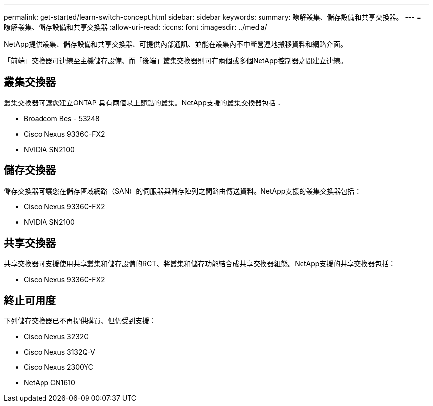 ---
permalink: get-started/learn-switch-concept.html 
sidebar: sidebar 
keywords:  
summary: 瞭解叢集、儲存設備和共享交換器。 
---
= 瞭解叢集、儲存設備和共享交換器
:allow-uri-read: 
:icons: font
:imagesdir: ../media/


[role="lead"]
NetApp提供叢集、儲存設備和共享交換器、可提供內部通訊、並能在叢集內不中斷營運地搬移資料和網路介面。

「前端」交換器可連線至主機儲存設備、而「後端」叢集交換器則可在兩個或多個NetApp控制器之間建立連線。



== 叢集交換器

叢集交換器可讓您建立ONTAP 具有兩個以上節點的叢集。NetApp支援的叢集交換器包括：

* Broadcom Bes - 53248
* Cisco Nexus 9336C-FX2
* NVIDIA SN2100




== 儲存交換器

儲存交換器可讓您在儲存區域網路（SAN）的伺服器與儲存陣列之間路由傳送資料。NetApp支援的叢集交換器包括：

* Cisco Nexus 9336C-FX2
* NVIDIA SN2100




== 共享交換器

共享交換器可支援使用共享叢集和儲存設備的RCT、將叢集和儲存功能結合成共享交換器組態。NetApp支援的共享交換器包括：

* Cisco Nexus 9336C-FX2




== 終止可用度

下列儲存交換器已不再提供購買、但仍受到支援：

* Cisco Nexus 3232C
* Cisco Nexus 3132Q-V
* Cisco Nexus 2300YC
* NetApp CN1610

